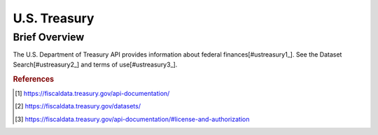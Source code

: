 U.S. Treasury
%%%%%%%%%%%%%%%%%%%%%

.. sectionauthor:: Vincent F. Scalfani <vfscalfani@ua.edu>

Brief Overview
****************

The U.S. Department of Treasury API provides information about federal finances[#ustreasury1_]. See the Dataset Search[#ustreasury2_] and terms of use[#ustreasury3_].

.. rubric:: References

.. [#ustreasury1] `<https://fiscaldata.treasury.gov/api-documentation/>`_

.. [#ustreasury2] `<https://fiscaldata.treasury.gov/datasets/>`_

.. [#ustreasury3] `<https://fiscaldata.treasury.gov/api-documentation/#license-and-authorization>`_
